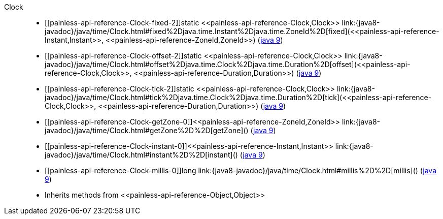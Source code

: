 ////
Automatically generated by PainlessDocGenerator. Do not edit.
Rebuild by running `gradle generatePainlessApi`.
////

[[painless-api-reference-Clock]]++Clock++::
* ++[[painless-api-reference-Clock-fixed-2]]static <<painless-api-reference-Clock,Clock>> link:{java8-javadoc}/java/time/Clock.html#fixed%2Djava.time.Instant%2Djava.time.ZoneId%2D[fixed](<<painless-api-reference-Instant,Instant>>, <<painless-api-reference-ZoneId,ZoneId>>)++ (link:{java9-javadoc}/java/time/Clock.html#fixed%2Djava.time.Instant%2Djava.time.ZoneId%2D[java 9])
* ++[[painless-api-reference-Clock-offset-2]]static <<painless-api-reference-Clock,Clock>> link:{java8-javadoc}/java/time/Clock.html#offset%2Djava.time.Clock%2Djava.time.Duration%2D[offset](<<painless-api-reference-Clock,Clock>>, <<painless-api-reference-Duration,Duration>>)++ (link:{java9-javadoc}/java/time/Clock.html#offset%2Djava.time.Clock%2Djava.time.Duration%2D[java 9])
* ++[[painless-api-reference-Clock-tick-2]]static <<painless-api-reference-Clock,Clock>> link:{java8-javadoc}/java/time/Clock.html#tick%2Djava.time.Clock%2Djava.time.Duration%2D[tick](<<painless-api-reference-Clock,Clock>>, <<painless-api-reference-Duration,Duration>>)++ (link:{java9-javadoc}/java/time/Clock.html#tick%2Djava.time.Clock%2Djava.time.Duration%2D[java 9])
* ++[[painless-api-reference-Clock-getZone-0]]<<painless-api-reference-ZoneId,ZoneId>> link:{java8-javadoc}/java/time/Clock.html#getZone%2D%2D[getZone]()++ (link:{java9-javadoc}/java/time/Clock.html#getZone%2D%2D[java 9])
* ++[[painless-api-reference-Clock-instant-0]]<<painless-api-reference-Instant,Instant>> link:{java8-javadoc}/java/time/Clock.html#instant%2D%2D[instant]()++ (link:{java9-javadoc}/java/time/Clock.html#instant%2D%2D[java 9])
* ++[[painless-api-reference-Clock-millis-0]]long link:{java8-javadoc}/java/time/Clock.html#millis%2D%2D[millis]()++ (link:{java9-javadoc}/java/time/Clock.html#millis%2D%2D[java 9])
* Inherits methods from ++<<painless-api-reference-Object,Object>>++
